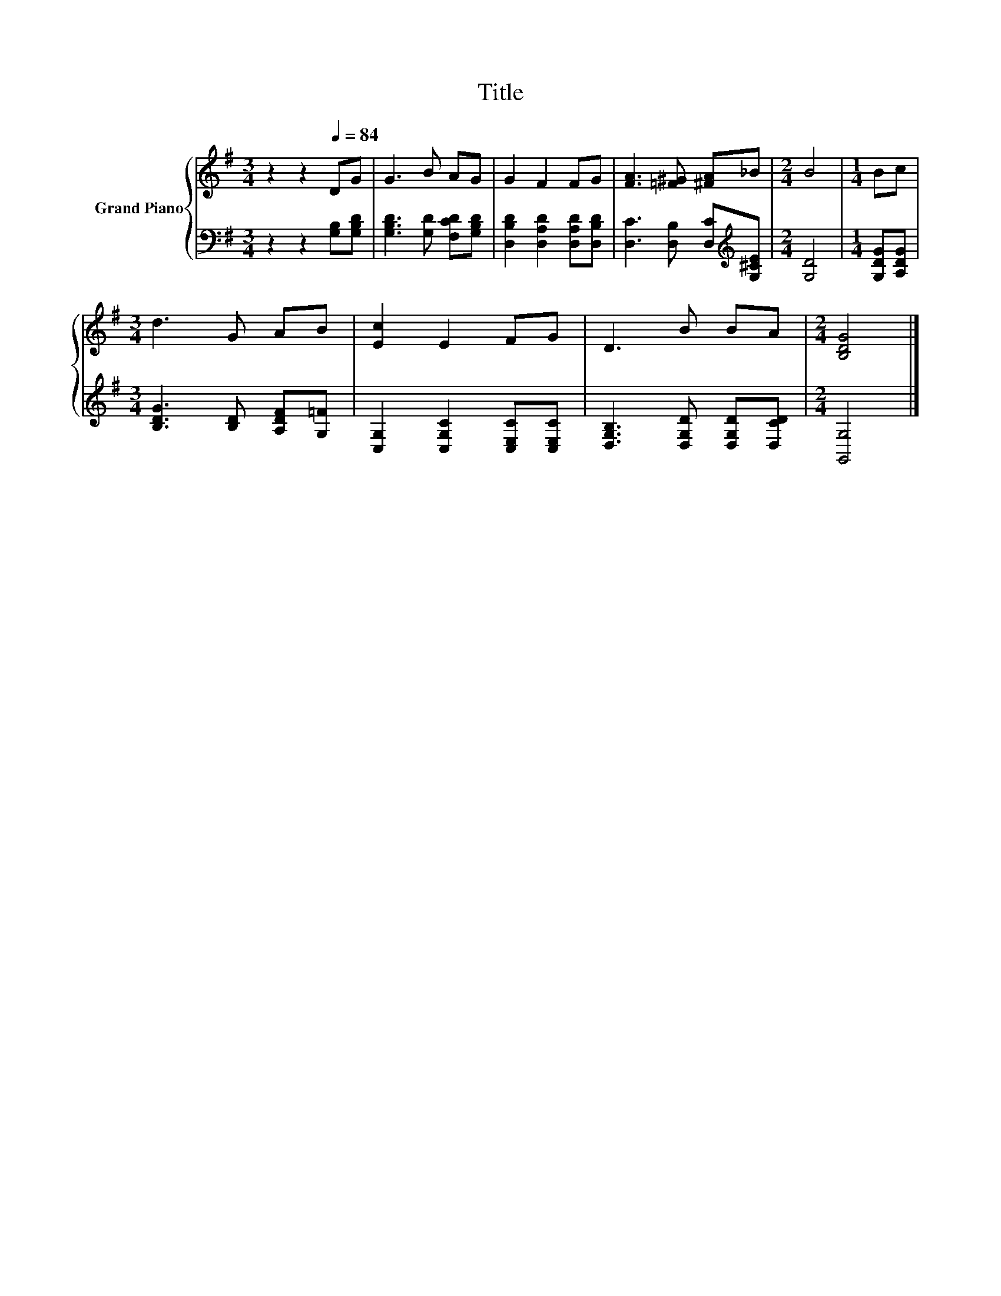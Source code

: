 X:1
T:Title
%%score { 1 | 2 }
L:1/8
M:3/4
K:G
V:1 treble nm="Grand Piano"
V:2 bass 
V:1
 z2 z2[Q:1/4=84] DG | G3 B AG | G2 F2 FG | [FA]3 [=F^G] [^FA]_B |[M:2/4] B4 |[M:1/4] Bc | %6
[M:3/4] d3 G AB | [Ec]2 E2 FG | D3 B BA |[M:2/4] [B,DG]4 |] %10
V:2
 z2 z2 [G,B,][G,B,D] | [G,B,D]3 [G,D] [F,CD][G,B,D] | [D,B,D]2 [D,A,D]2 [D,A,D][D,B,D] | %3
 [D,C]3 [D,B,] [D,C][K:treble][G,^CE] |[M:2/4] [G,D]4 |[M:1/4] [G,DG][A,DG] | %6
[M:3/4] [B,DG]3 [B,D] [A,DF][G,=F] | [C,G,]2 [C,G,C]2 [C,E,C][C,E,C] | %8
 [D,G,B,]3 [D,G,D] [D,G,D][D,CD] |[M:2/4] [G,,G,]4 |] %10


